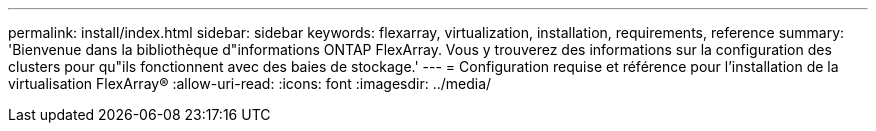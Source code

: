 ---
permalink: install/index.html 
sidebar: sidebar 
keywords: flexarray, virtualization, installation, requirements, reference 
summary: 'Bienvenue dans la bibliothèque d"informations ONTAP FlexArray. Vous y trouverez des informations sur la configuration des clusters pour qu"ils fonctionnent avec des baies de stockage.' 
---
= Configuration requise et référence pour l'installation de la virtualisation FlexArray®
:allow-uri-read: 
:icons: font
:imagesdir: ../media/


